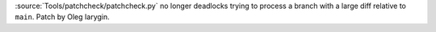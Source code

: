 :source:`Tools/patchcheck/patchcheck.py` no longer deadlocks trying to
process a branch with a large diff relative to ``main``. Patch by Oleg
Iarygin.
